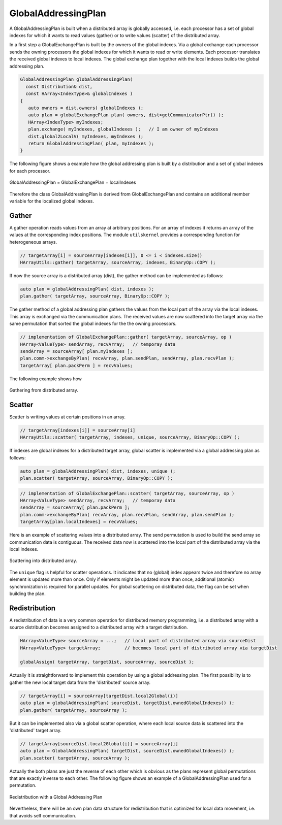 .. _GlobalAddressingPlan:

GlobalAddressingPlan
====================

A GlobalAddressingPlan is built when a distributed array is globally accessed,
i.e. each processor has a set of global indexes for which it wants to read
values (gather) or to write values (scatter) of the distributed array.

In a first step a GlobalExchangePlan is built by the owners of the global
indexes. Via a global exchange each processor sends the owning processors
the global indexes for which it wants to read or write elements. Each 
processor translates the received global indexes to local indexes.
The global exchange plan together with the local indexes builds the
global addressing plan.

.. code-block:: c++

    GlobalAddressingPlan globalAddressingPlan( 
      const Distribution& dist, 
      const HArray<IndexType>& globalIndexes )
    {
       auto owners = dist.owners( globalIndexes );
       auto plan = globalExchangePlan plan( owners, dist>getCommunicatorPtr() );
       HArray<IndexType> myIndexes;
       plan.exchange( myIndexes, globalIndexes );   // I am owner of myIndexes
       dist.global2LocalV( myIndexes, myIndexes );
       return GlobalAddressingPlan( plan, myIndexes );
    }

The following figure shows a example how the global addressing plan is 
built by a distribution and a set of global indexes for each processor.

.. figure:: _images/global_addressing_plan.*
    :width: 700px
    :align: center
    :alt: Global gather.

    GlobalAddressingPlan = GlobalExchangePlan + localIndexes

Therefore the class GlobalAddressingPlan is derived from GlobalExchangePlan and 
contains an additional member variable for the localized global indexes.

Gather
^^^^^^

A gather operation reads values from an array at arbitrary positions. For an 
array of indexes it returns an array of the values at the corresponding index
positions. The module ``utilskernel`` provides a corresponding function for
heterogeneous arrays.

.. code-block:: c++

   // targetArray[i] = sourceArray[indexes[i]], 0 <= i < indexes.size()
   HArrayUtils::gather( targetArray, sourceArray, indexes, BinaryOp::COPY );

If now the source array is a distributed array (dist), the gather method can be implemented
as follows:

.. code-block:: c++

    auto plan = globalAddressingPlan( dist, indexes );
    plan.gather( targetArray, sourceArray, BinaryOp::COPY );

The gather method of a global addressing plan gathers the values from the local part of the
array via the local indexes. This array is exchanged via the communication plans. The
received values are now scattered into the target array via the same permutation that
sorted the global indexes for the the owning processors.

.. code-block:: c++
  
    // implementation of GlobalExchangePlan::gather( targetArray, sourceArray, op )
    HArray<ValueType> sendArray, recvArray;   // temporay data
    sendArray = sourceArray[ plan.myIndexes ];
    plan.comm->exchangeByPlan( recvArray, plan.sendPlan, sendArray, plan.recvPlan );
    targetArray[ plan.packPerm ] = recvValues;

The following example shows how

.. figure:: _images/global_gather.*
    :width: 700px
    :align: center
    :alt: Global gather.

    Gathering from distributed array.

Scatter
^^^^^^^

Scatter is writing values at certain positions in an array.

.. code-block:: c++

   // targetArray[indexes[i]] = sourceArray[i]
   HArrayUtils::scatter( targetArray, indexes, unique, sourceArray, BinaryOp::COPY );

If indexes are global indexes for a distributed target array, global scatter is implemented
via a global addressing plan as follows:

.. code-block:: c++

    auto plan = globalAddressingPlan( dist, indexes, unique );
    plan.scatter( targetArray, sourceArray, BinaryOp::COPY );

.. code-block:: c++

    // implementation of GlobalExchangePlan::scatter( targetArray, sourceArray, op )
    HArray<ValueType> sendArray, recvArray;   // temporay data
    sendArray = sourceArray[ plan.packPerm ];
    plan.comm->exchangeByPlan( recvArray, plan.recvPlan, sendArray, plan.sendPlan );
    targetArray[plan.localIndexes] = recvValues;

Here is an example of scattering values into a distributed array. The send permutation
is used to build the send array so communication data is contiguous. The received 
data now is scattered into the local part of the distributed array via the local indexes.

.. figure:: _images/global_scatter.*
    :width: 700px
    :align: center
    :alt: Global gather.

    Scattering into distributed array.

The ``unique`` flag is helpful for scatter operations. It indicates that no (global)
index appears twice and therefore no array element is updated more than once. Only
if elements might be updated more than once, additional (atomic) synchronization is required
for parallel updates. For global scattering on distributed data, the flag can be set when
building the plan.

Redistribution
^^^^^^^^^^^^^^

A redistribution of data is a very common operation for distributed memory programming,
i.e. a distributed array with a source distribution becomes assigned to a distributed
array with a target distribution.

.. code-block:: c++

    HArray<ValueType> sourceArray = ...;   // local part of distributed array via sourceDist
    HArray<ValueType> targetArray;         // becomes local part of distributed array via targetDist
 
    globalAssign( targetArray, targetDist, sourceArray, sourceDist );


Actually it is straightforward to implement this operation by using a global addressing plan.
The first possibility is to gather the new local target data from the 'distributed' source array.

.. code-block:: c++

    // targetArray[i] = sourceArray[targetDist.local2Global(i)]
    auto plan = globalAddressingPlan( sourceDist, targetDist.ownedGlobalIndexes() );
    plan.gather( targetArray, sourceArray );

But it can be implemented also via a global scatter operation, where each local source data is
scattered into the 'distributed' target array.

.. code-block:: c++

    // targetArray[sourceDist.local2Global(i)] = sourceArray[i]
    auto plan = GlobalAddressingPlan( targetDist, sourceDist.ownedGlobalIndexes() );
    plan.scatter( targetArray, sourceArray );

Actually the both plans are just the reverse of each other which is obvious as the
plans represent global permutations that are exactly inverse to each other.
The following figure shows an example of a GlobalAddressingPlan used for a permutation.


.. figure:: _images/global_redistribute.*
    :width: 700px
    :align: center
    :alt: Global redistribute.

    Redistribution with a Global Addressing Plan

Nevertheless, there will be an own plan data structure for redistribution that is optimized 
for local data movement, i.e. that avoids self communication.
